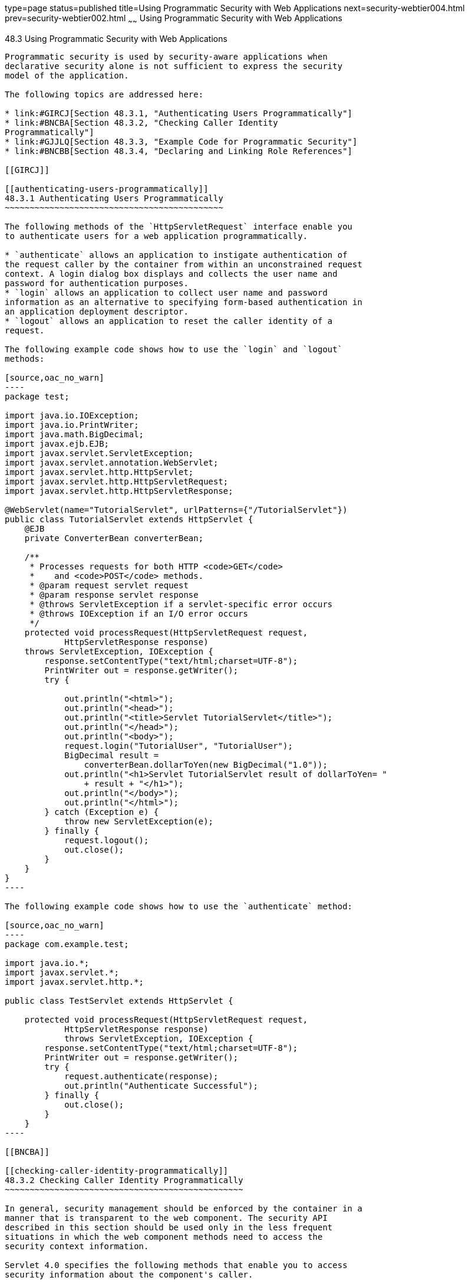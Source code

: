 type=page
status=published
title=Using Programmatic Security with Web Applications
next=security-webtier004.html
prev=security-webtier002.html
~~~~~~
Using Programmatic Security with Web Applications
=================================================

[[GJIIE]]

[[using-programmatic-security-with-web-applications]]
48.3 Using Programmatic Security with Web Applications
------------------------------------------------------

Programmatic security is used by security-aware applications when
declarative security alone is not sufficient to express the security
model of the application.

The following topics are addressed here:

* link:#GIRCJ[Section 48.3.1, "Authenticating Users Programmatically"]
* link:#BNCBA[Section 48.3.2, "Checking Caller Identity
Programmatically"]
* link:#GJJLQ[Section 48.3.3, "Example Code for Programmatic Security"]
* link:#BNCBB[Section 48.3.4, "Declaring and Linking Role References"]

[[GIRCJ]]

[[authenticating-users-programmatically]]
48.3.1 Authenticating Users Programmatically
~~~~~~~~~~~~~~~~~~~~~~~~~~~~~~~~~~~~~~~~~~~~

The following methods of the `HttpServletRequest` interface enable you
to authenticate users for a web application programmatically.

* `authenticate` allows an application to instigate authentication of
the request caller by the container from within an unconstrained request
context. A login dialog box displays and collects the user name and
password for authentication purposes.
* `login` allows an application to collect user name and password
information as an alternative to specifying form-based authentication in
an application deployment descriptor.
* `logout` allows an application to reset the caller identity of a
request.

The following example code shows how to use the `login` and `logout`
methods:

[source,oac_no_warn]
----
package test;

import java.io.IOException;
import java.io.PrintWriter;
import java.math.BigDecimal;
import javax.ejb.EJB;
import javax.servlet.ServletException;
import javax.servlet.annotation.WebServlet;
import javax.servlet.http.HttpServlet;
import javax.servlet.http.HttpServletRequest;
import javax.servlet.http.HttpServletResponse;

@WebServlet(name="TutorialServlet", urlPatterns={"/TutorialServlet"})
public class TutorialServlet extends HttpServlet {
    @EJB
    private ConverterBean converterBean;

    /**
     * Processes requests for both HTTP <code>GET</code> 
     *    and <code>POST</code> methods.
     * @param request servlet request
     * @param response servlet response
     * @throws ServletException if a servlet-specific error occurs
     * @throws IOException if an I/O error occurs
     */
    protected void processRequest(HttpServletRequest request, 
            HttpServletResponse response)
    throws ServletException, IOException {
        response.setContentType("text/html;charset=UTF-8");
        PrintWriter out = response.getWriter();
        try {

            out.println("<html>");
            out.println("<head>");
            out.println("<title>Servlet TutorialServlet</title>");
            out.println("</head>");
            out.println("<body>");
            request.login("TutorialUser", "TutorialUser");
            BigDecimal result = 
                converterBean.dollarToYen(new BigDecimal("1.0"));
            out.println("<h1>Servlet TutorialServlet result of dollarToYen= "
                + result + "</h1>");
            out.println("</body>");
            out.println("</html>");
        } catch (Exception e) {
            throw new ServletException(e);
        } finally {
            request.logout();
            out.close();
        }
    }
}
----

The following example code shows how to use the `authenticate` method:

[source,oac_no_warn]
----
package com.example.test;

import java.io.*;
import javax.servlet.*;
import javax.servlet.http.*;

public class TestServlet extends HttpServlet {

    protected void processRequest(HttpServletRequest request, 
            HttpServletResponse response)
            throws ServletException, IOException {
        response.setContentType("text/html;charset=UTF-8");
        PrintWriter out = response.getWriter();
        try {
            request.authenticate(response);
            out.println("Authenticate Successful");
        } finally {
            out.close();
        }
    }
----

[[BNCBA]]

[[checking-caller-identity-programmatically]]
48.3.2 Checking Caller Identity Programmatically
~~~~~~~~~~~~~~~~~~~~~~~~~~~~~~~~~~~~~~~~~~~~~~~~

In general, security management should be enforced by the container in a
manner that is transparent to the web component. The security API
described in this section should be used only in the less frequent
situations in which the web component methods need to access the
security context information.

Servlet 4.0 specifies the following methods that enable you to access
security information about the component's caller.

* `getRemoteUser` determines the user name with which the client
authenticated. The `getRemoteUser` method returns the name of the remote
user (the caller) associated by the container with the request. If no
user has been authenticated, this method returns `null`.
* `isUserInRole` determines whether a remote user is in a specific
security role. If no user has been authenticated, this method returns
`false`. This method expects a `String` user `role-name` parameter.
+
The `security-role-ref` element should be declared in the deployment
descriptor with a `role-name` subelement containing the role name to be
passed to the method. Using security role references is discussed in
link:#BNCBB[Declaring and Linking Role References].
* `getUserPrincipal` determines the principal name of the current user
and returns a `java.security.Principal` object. If no user has been
authenticated, this method returns `null`. Calling the `getName` method
on the `Principal` returned by `getUserPrincipal` returns the name of
the remote user.

Your application can make business-logic decisions based on the
information obtained using these APIs.

[[GJJLQ]]

[[example-code-for-programmatic-security]]
48.3.3 Example Code for Programmatic Security
~~~~~~~~~~~~~~~~~~~~~~~~~~~~~~~~~~~~~~~~~~~~~

The following code demonstrates the use of programmatic security for the
purposes of programmatic login. This servlet does the following.

1.  It displays information about the current user.
2.  It prompts the user to log in.
3.  It prints out the information again to demonstrate the effect of the
`login` method.
4.  It logs the user out.
5.  It prints out the information again to demonstrate the effect of the
`logout` method.

[source,oac_no_warn]
----
package enterprise.programmatic_login;

import java.io.*;
import java.net.*;
import javax.annotation.security.DeclareRoles;
import javax.servlet.*;
import javax.servlet.http.*;

@DeclareRoles("javaee7user")
public class LoginServlet extends HttpServlet {

    /** 
     * Processes requests for both HTTP GET and POST methods.
     * @param request servlet request
     * @param response servlet response
     */
    protected void processRequest(HttpServletRequest request, 
                 HttpServletResponse response)
            throws ServletException, IOException {
        response.setContentType("text/html;charset=UTF-8");
        PrintWriter out = response.getWriter();
        try {
            String userName = request.getParameter("txtUserName");
            String password = request.getParameter("txtPassword");
            
            out.println("Before Login" + "<br><br>");
            out.println("IsUserInRole?.." 
                        + request.isUserInRole("javaee7user")+"<br>");
            out.println("getRemoteUser?.." + request.getRemoteUser()+"<br>");
            out.println("getUserPrincipal?.." 
                        + request.getUserPrincipal()+"<br>");
            out.println("getAuthType?.." + request.getAuthType()+"<br><br>");
            
            try {
                request.login(userName, password); 
            } catch(ServletException ex) {
                out.println("Login Failed with a ServletException.." 
                    + ex.getMessage());
                return;
            }
            out.println("After Login..."+"<br><br>");
            out.println("IsUserInRole?.." 
                        + request.isUserInRole("javaee7user")+"<br>");
            out.println("getRemoteUser?.." + request.getRemoteUser()+"<br>");
            out.println("getUserPrincipal?.." 
                        + request.getUserPrincipal()+"<br>");
            out.println("getAuthType?.." + request.getAuthType()+"<br><br>");
            
            request.logout();
            out.println("After Logout..."+"<br><br>");
            out.println("IsUserInRole?.." 
                        + request.isUserInRole("javaee7user")+"<br>");
            out.println("getRemoteUser?.." + request.getRemoteUser()+"<br>");
            out.println("getUserPrincipal?.."
                        + request.getUserPrincipal()+"<br>");
            out.println("getAuthType?.." + request.getAuthType()+"<br>");
        } finally {
            out.close();
        }
    }
    ...
}
----

[[BNCBB]]

[[declaring-and-linking-role-references]]
48.3.4 Declaring and Linking Role References
~~~~~~~~~~~~~~~~~~~~~~~~~~~~~~~~~~~~~~~~~~~~

A security role reference is a mapping between the name of a role that
is called from a web component using `isUserInRole(String role)` and the
name of a security role that has been defined for the application. If no
`security-role-ref` element is declared in a deployment descriptor and
the `isUserInRole` method is called, the container defaults to checking
the provided role name against the list of all security roles defined
for the web application. Using the default method instead of using the
`security-role-ref` element limits your flexibility to change role names
in an application without also recompiling the servlet making the call.

The `security-role-ref` element is used when an application uses the
`HttpServletRequest.isUserInRole(String role)`. The value passed to the
`isUserInRole` method is a `String` representing the role name of the
user. The value of the `role-name` element must be the `String` used as
the parameter to the `HttpServletRequest.isUserInRole(String role)`. The
`role-link` must contain the name of one of the security roles defined
in the `security-role` elements. The container uses the mapping of
`security-role-ref` to `security-role` when determining the return value
of the call.

For example, to map the security role reference `cust` to the security
role with role name `bankCustomer`, the elements would look like this:

[source,oac_no_warn]
----
<servlet>
...
    <security-role-ref>
        <role-name>cust</role-name>
        <role-link>bankCustomer</role-link>
    </security-role-ref>
...
</servlet>
----

If the servlet method is called by a user in the `bankCustomer` security
role, `isUserInRole("cust")` returns `true`.

The `role-link` element in the `security-role-ref` element must match a
`role-name` defined in the `security-role` element of the same `web.xml`
deployment descriptor, as shown here:

[source,oac_no_warn]
----
<security-role>
    <role-name>bankCustomer</role-name>
</security-role>
----

A security role reference, including the name defined by the reference,
is scoped to the component whose deployment descriptor contains the
`security-role-ref` deployment descriptor element.


